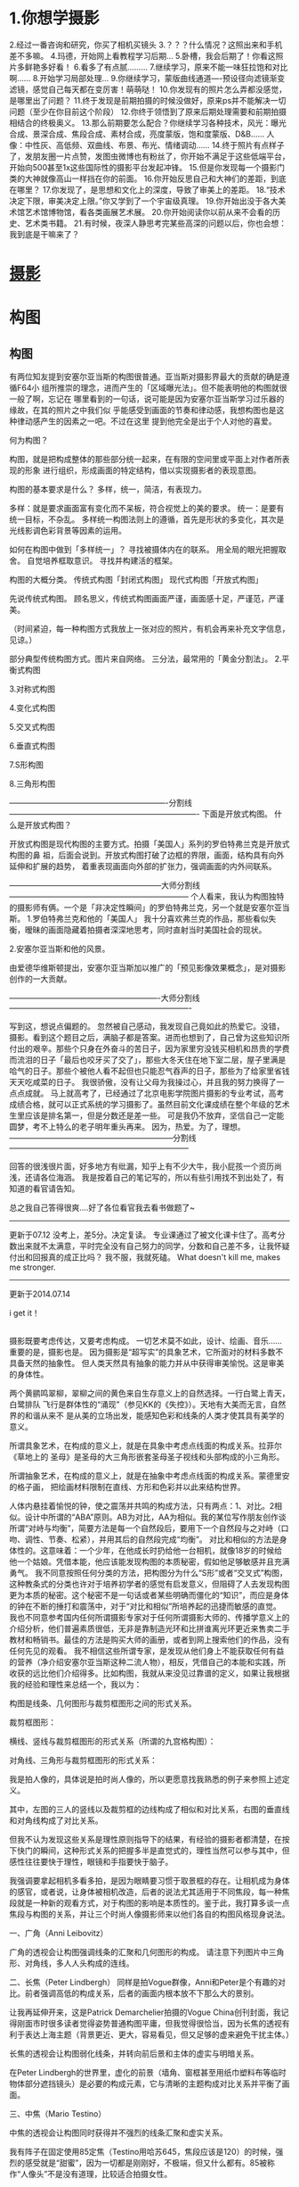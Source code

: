 * 1.你想学摄影
2.经过一番咨询和研究，你买了相机买镜头
3.？？？什么情况？这照出来和手机差不多嘛。
4.玛德，开始网上看教程学习后期…
5.卧槽，我会后期了！你看这照片多鲜艳多好看！
6.看多了有点腻………
7.继续学习，原来不能一味狂拉饱和对比啊……
8.开始学习局部处理…
9.你继续学习，蒙版曲线通道----预设径向滤镜渐变滤镜，感觉自己每天都在变厉害！萌萌哒！
10.你发现有的照片怎么弄都没感觉，是哪里出了问题？
11.终于发现是前期拍摄的时候没做好，原来ps并不能解决一切问题（至少在你目前这个阶段）
12.你终于领悟到了原来后期处理需要和前期拍摄相结合的终极奥义。
13.那么前期要怎么配合？你继续学习各种技术，风光：曝光合成、景深合成、焦段合成、素材合成，亮度蒙版，饱和度蒙版、D&B…… 人像：中性灰、高低频、双曲线、布景、布光、情绪调动……
14.终于照片有点样子了，发朋友圈一片点赞，发图虫微博也有粉丝了，你开始不满足于这些低端平台，开始向500甚至1x这些国际性的摄影平台发起冲锋。
15.但是你发现每一个摄影门类的大神就像高山一样挡在你的前面。
16.你开始反思自己和大神们的差距，到底在哪里？
17.你发现了，是思想和文化上的深度，导致了审美上的差距。
18.“技术决定下限，审美决定上限。”你又学到了一个宇宙级真理。
19.你开始出没于各大美术馆艺术馆博物馆，看各类画展艺术展。
20.你开始阅读你以前从来不会看的历史、艺术类书籍。
21.有时候，夜深人静思考完某些高深的问题以后，你也会想：我到底是干嘛来了？
* [[file:html/%E6%8F%90%E9%AB%98%E6%89%8B%E6%9C%BA%E6%91%84%E5%BD%B1%E6%B0%B4%E5%B9%B3%EF%BC%8C%E6%9C%89%E4%BB%80%E4%B9%88%E5%BF%83%E5%BE%97%EF%BC%9F%20-%20%E7%9F%A5%E4%B9%8E.mhtml][摄影]] 
* 构图
** 构图
   有两位知友提到安塞尔亚当斯的构图很普通。亚当斯对摄影界最大的贡献的确是遵循F64小
   组所推崇的理念，进而产生的「区域曝光法」。但不能表明他的构图就很一般了啊，忘记在
   哪里看到的一句话，说可能是因为安塞尔亚当斯学习过乐器的缘故，在其的照片之中我们似
   乎能感受到画面的节奏和律动感，我想构图也是这种律动感产生的因素之一吧。不过在这里
   提到他完全是出于个人对他的喜爱。


   何为构图？

   构图，就是把构成整体的那些部分统一起来，在有限的空间里或平面上对作者所表现的形象
   进行组织，形成画面的特定结构，借以实现摄影者的表现意图。

   构图的基本要求是什么？
   多样，统一，简洁，有表现力。

   多样：就是要求画面富有变化而不呆板，符合视觉上的美的要求。
   统一：是要有统一目标，不杂乱。
   多样统一构图法则上的遵循，首先是形状的多变化，其次是光线影调色彩背景等因素的运用。

如何在构图中做到「多样统一」？
寻找被摄体内在的联系。
用全局的眼光把握取舍。
自觉培养框取意识。
寻找并构建活的框架。

构图的大概分类。
传统式构图「封闭式构图」
现代式构图「开放式构图」

先说传统式构图。
顾名思义，传统式构图画面严谨，画面感十足，严谨范，严谨美。

（时间紧迫，每一种构图方式我放上一张对应的照片，有机会再来补充文字信息，见谅。）

部分典型传统构图方式。图片来自网络。
三分法，最常用的「黄金分割法」。
[[file:image/sy1.jpg]]
2.平衡式构图
[[file:image/sy2.jpg]]

3.对称式构图

[[file:image/sy3.jpg]]


4.变化式构图


[[file:image/sy4.jpg]]

5.交叉式构图

[[file:image/sy5.jpg]]
6.垂直式构图

[[file:image/sy6.jpg]]

7.S形构图

[[file:image/sy7.jpg]]

8.三角形构图


[[file:image/sy8.jpg]]

-------------------------------------------------------------分割线-------------------------------------------------------------------------
下面是开放式构图。
什么是开放式构图？

开放式构图是现代构图的主要方式。拍摄「美国人」系列的罗伯特弗兰克是开放式构图的鼻
祖，后面会说到。开放式构图打破了边框的界限，画面，结构具有向外延伸和扩展的趋势，
着重表现画面向外部的扩张力，强调画面的内外间联系。




[[file:image/sy9.jpg]]
[[file:image/sy10.jpg]]

-----------------------------------------------------------大师分割线---------------------------------------------------------------------
个人看来，我认为构图独特的摄影师有俩。一个是「非决定性瞬间」的罗伯特弗兰克，另一个就是安塞尔亚当斯。
1.罗伯特弗兰克和他的「美国人」
我十分喜欢弗兰克的作品，那些看似失衡，暧昧的画面隐藏着拍摄者深深地思考，同时直射当时美国社会的现状。



[[file:image/sy11.jpg]]
[[file:image/sy12.jpg]]
[[file:image/sy13.jpg]]
[[file:image/sy14.jpg]]





2.安塞尔亚当斯和他的风景。

由爱德华维斯顿提出，安塞尔亚当斯加以推广的「预见影像效果概念」，是对摄影创作的一大贡献。

[[file:image/sy15.jpg]]
[[file:image/sy16.jpg]]
[[file:image/sy17.jpg]]
[[file:image/sy18.jpg]]









----------------------------------------------------------大师分割线----------------------------------------------------------------------

写到这，想说点偏题的。
忽然被自己感动，我发现自己竟如此的热爱它。没错，摄影。看到这个题目之后，满脑子都是答案。进而也想到了，自己曾为这些知识所付出的艰辛。那些个只身在外奋斗的苦日子，因为家里穷没钱买相机和昂贵的学费而流泪的日子「最后也咬牙买了交了」，那些大冬天住在地下室二层，屋子里满是哈气的日子。那些个被他人看不起但也只能忍气吞声的日子，那些为了给家里省钱天天吃咸菜的日子。
我很骄傲，没有让父母为我操过心，并且我的努力换得了一点点成就。
马上就高考了，已经通过了北京电影学院图片摄影的专业考试，高考成绩合格，就可以正式系统的学习摄影了。虽然目前文化课成绩在整个年级的艺术生里应该是排名第一，但是分数还是差一些。
可是我仍不放弃，坚信自己一定能圆梦，考不上特么的老子明年重头再来。
因为，热爱。为了，理想。
---------------------------------------------------------------分割线---------------------------------------------------------------------

回答的很浅很片面，好多地方有纰漏，知乎上有不少大牛，我小屁孩一个资历尚浅，还请各位海涵。
我是按着自己的笔记写的，所以有些引用找不到出处了，有知道的看官请告知。

总之我自己答得很爽....好了各位看官我去看书做题了~

------------------------------------------------------------------------------------------------------------------------------------------------
更新于07.12
没考上，差5分。决定复读。
专业课通过了被文化课卡住了。高考分数出来就不太满意，平时完全没有自己努力的同学，分数和自己差不多，让我怀疑付出和回报真的成正比吗？
我不服，我就死磕。
What doesn't kill me, makes me stronger.

-----------------------------------------------------------------------------------------------------------------------------------------------
更新于2014.07.14



i get it！
** 
摄影既要考虑传达，又要考虑构成。
一切艺术莫不如此，设计、绘画、音乐……重要的是，摄影也是。
因为摄影是“超写实”的具象艺术，它所面对的材料多数不具备天然的抽象性。
但人类天然具有抽象的能力并从中获得审美愉悦。这是审美的身体性。

两个黄鹂鸣翠柳，翠柳之间的黄色来自生存意义上的自然选择。一行白鹭上青天，白鹭排队
飞行是群体性的“涌现”（参见KK的《失控》）。天地有大美而无言，自然界的和谐从来不
是从美的立场出发，能感知色彩和线条的人类才使其具有美学的意义。

所谓具象艺术，在构成的意义上，就是在具象中考虑点线面的构成关系。拉菲尔《草地上的
圣母》是圣母的大三角形嵌套圣母圣子视线和头部构成的小三角形。


[[file:image/sy19.jpg]]

所谓抽象艺术，在构成的意义上，就是在抽象中考虑点线面的构成关系。蒙德里安的格子画，
把绘画材料限制在直线、方形和色彩并以此来结构世界。

[[file:image/sy20.jpg]]



人体内悬挂着愉悦的钟，使之震荡并共鸣的构成方法，只有两点：1、对比。2相似。设计中所谓的“ABA”原则。AB为对比，AA为相似。我的某位写作朋友创作谈所谓“对峙与均衡”，简要方法是每一个自然段后，要用下一个自然段与之对峙（口吻、调性、节奏、松紧），并用其后的自然段完成“均衡”。
对比和相似的方法是身体性的。这意味着：一个少年，在他成长时扔给他一台相机，就像18岁的时候给他一个姑娘。凭借本能，他应该能发现构图的本质秘密，假如他足够敏感并且充满勇气。
我不同意按照任何分类的方法，把构图分为什么“S形”或者“交叉式”构图，这种教条式的分类也许对于培养初学者的感觉有启发意义，但阻碍了人去发现构图更为本质的秘密。这个秘密不是一句话或者某些明确而僵化的“知识”，而应是身体的钟在不断的捶打和震荡中，对于“对比和相似”所培养起的迅捷而敏感的直觉。
我也不同意参考国内任何所谓摄影专家对于任何所谓摄影大师的、传播学意义上的介绍分析，他们普遍素质很低，无非是靠制造光环和比拼谁离光环更近来售卖二手教材和畅销书。最佳的方法是购买大师的画册，或者到网上搜索他们的作品，没有任何先见的观看。
我不相信这些所谓专家，是发现从他们身上不能获取任何有益的营养（净介绍安塞尔亚当斯这种二流人物），相反，凭借自己的本能和实践，所收获的远比他们介绍得多。比如构图，我就从来没见过靠谱的定义，如果让我根据我的经验和理性来总结一个，我以为：

构图是线条、几何图形与裁剪框图形之间的形式关系。

裁剪框图形：


[[file:image/sy21.jpg]]




横线、竖线与裁剪框图形的形式关系（所谓的九宫格构图）：


[[file:image/sy22.jpg]]


对角线、三角形与裁剪框图形的形式关系：


[[file:image/sy23.jpg]]


我是拍人像的，具体说是拍时尚人像的，所以更愿意找我熟悉的例子来参照上述定义。


[[file:image/sy24.jpg]]




其中，左图的三人的竖线以及裁剪框的边线构成了相似和对比关系，右图的垂直线和对角线构成了对比关系。

但我不认为发现这些关系是理性原则指导下的结果，有经验的摄影者都清楚，在按下快门的瞬间，这种形式关系的把握多半是直觉式的，理性当然可以参与其中，但感性往往要快于理性，眼镜和手指要快于脑子。

我强调要拿起相机多看多拍，是因为眼睛要习惯于取景框的存在。让相机成为身体的感官，或者说，让身体被相机改造，后者的说法尤其适用于不同焦段，每一种焦段就是一种新的观看方式，对于构图的影响是本质性的。鉴于此，我打算多谈一点焦段与构图的关系，并让三个时尚人像摄影师来以他们各自的构图风格现身说法。


[[file:image/sy25.jpg]]


一、广角（Anni Leibovitz）

广角的透视会让构图强调线条的汇聚和几何图形的构成。
请注意下列图片中三角形、对角线，多人人头构成的连线。



[[file:image/sy26.jpg]]
[[file:image/sy27.jpg]]
[[file:image/sy28.jpg]]
[[file:image/sy29.jpg]]
[[file:image/sy30.jpg]]
[[file:image/sy31.jpg]]
[[file:image/sy32.jpg]]
[[file:image/sy33.jpg]]


























二、长焦（Peter Lindbergh）
同样是拍Vogue群像，Anni和Peter是个有趣的对比。前者强调高低的构成关系，后者的画面内根本放不下那么大的景别。



[[file:image/sy34.jpg]]
[[file:image/sy35.jpg]]






让我再延伸开来，这是Patrick Demarchelier拍摄的Vogue China创刊封面，我记得刚面市时很多读者觉得姿势普通构图平庸，但我觉得很恰当，因为长焦的透视有利于表达上海主题（背景更近、更大，容易看见，但又足够的虚来避免干扰主体。）


[[file:image/sy36.jpg]]




长焦的透视会让构图弱化线条，并转向前后景和主体的虚实与明暗关系。

在Peter Lindbergh的世界里，虚化的前景（墙角、窗框甚至用纸巾塑料布等临时物体部分遮挡镜头）是必要的构成元素，它与清晰的主题构成对比关系并平衡了画面。


[[file:image/sy37.jpg]]

[[file:image/sy38.jpg]]
[[file:image/sy39.jpg]]
[[file:image/sy40.jpg]]
[[file:image/sy41.jpg]]
[[file:image/sy42.jpg]]




















三、中焦（Mario Testino）

中焦的透视会让构图同时获得并不强烈的线条汇聚和虚实关系。

我有阵子在固定使用85定焦（Testino用哈苏645，焦段应该是120）的时候，强烈的感受就是“甜蜜”，因为一切都是刚刚好，不极端，但又什么都有。85被称作“人像头”不是没有道理，比较适合拍摄女性。


[[file:image/sy43.jpg]]
[[file:image/sy44.jpg]]







最后以我发过的一条微博作结：

英国雕刻家亨利莫尔说：“对设计敏感的观察者应该把形状就简单地看成是形状，而不是看成一种描绘或理念。比如，他必须把鸡蛋看成一个简单的固体形状，撇开它作为食物的意义或它将变成一只小鸡的想法。”──我觉得摄影也是，摄影首先是平面构成。
** 光影之诗，四组构图精湛，视觉语言精简的黑白摄影。
瑞士摄影师 Rui Veiga 的街头摄影，通过强烈的明暗对比和构图技巧呈现出鲜明坦率的图案化视觉风格。（instagram：__darkwhite__ ）

[[file:image/sy45.png]]
[[file:image/sy46.png]]
[[file:image/sy47.png]]
[[file:image/sy48.png]]
[[file:image/sy49.png]]
[[file:image/sy50.png]]
[[file:image/sy51.png]]
[[file:image/sy52.png]]
[[file:image/sy53.png]]







——
画面简洁，构图考究的黑白摄影，来自匈牙利布达佩斯24岁的视觉艺术家Noell Oszvald。（http://cargocollective.com/noelloszvald）


[[file:image/sy54.png]]
[[file:image/sy55.png]]
[[file:image/sy56.png]]
[[file:image/sy57.png]]



——
俄罗斯艺术摄影大师 Alexey Bednij 被称为影子诗人，他对于剪影图案的热爱远远超乎对事物本身的关注。他充分利用经典的黑白对比镜头，展现出错落有致的影子所组成的黑白世界，创造了简单却富有美感的视觉效果。


[[file:image/sy58.png]]

[[file:image/sy59.png]]
[[file:image/sy60.png]]
[[file:image/sy61.png]]
[[file:image/sy62.png]]
[[file:image/sy63.png]]
[[file:image/sy64.png]]
[[file:image/sy65.png]]
[[file:image/sy66.png]]
[[file:image/sy67.png]]
[[file:image/sy68.png]]
[[file:image/sy69.png]]



——
最后这组作品来自摄影师Guy Cohen。






【本文原载于“尖峰视界”微信订阅号】
深受喜爱的视觉文化自媒体“尖峰视界”期待您的关注。

